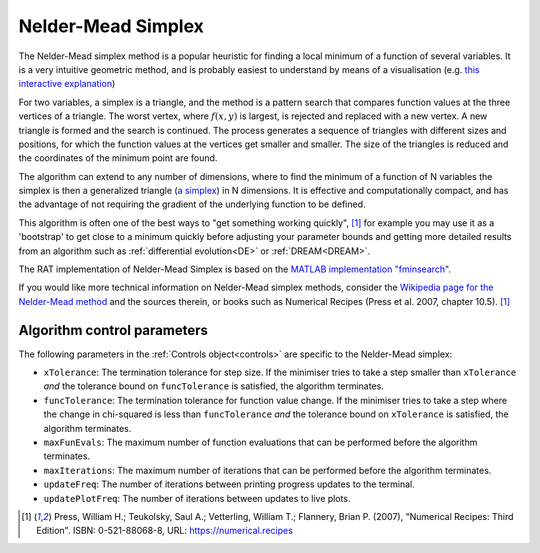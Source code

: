 .. _simplex:

===================
Nelder-Mead Simplex
===================

The Nelder-Mead simplex method is a popular heuristic for finding a local minimum of a function of several variables. It is a very intuitive
geometric method, and is probably easiest to understand by means of a visualisation (e.g. `this interactive explanation <https://alexdowad.github.io/visualizing-nelder-mead/>`_) 

For two variables, a simplex is a triangle, and the method is a pattern search that compares function values at the three vertices of a
triangle. The worst vertex, where :math:`f(x, y)` is largest, is rejected and replaced with a new
vertex. A new triangle is formed and the search is continued. The process generates
a sequence of triangles with different sizes and positions, for which the function
values at the vertices get smaller and smaller. The size of the triangles is reduced and
the coordinates of the minimum point are found.

The algorithm can extend to any number of dimensions, where to find the minimum of a function of N variables the simplex is then a generalized triangle (`a simplex <https://en.wikipedia.org/wiki/Simplex>`_)
in N dimensions. It is effective and computationally compact, and has the advantage of not requiring the gradient of the underlying function to be defined. 

This algorithm is often one of the best ways to "get something working quickly", [#press2007]_ for example you may use it as a 'bootstrap' to get close to a minimum
quickly before adjusting your parameter bounds and getting more detailed results from an algorithm such as :ref:`differential evolution<DE>` or :ref:`DREAM<DREAM>`.

The RAT implementation of Nelder-Mead Simplex is based on the `MATLAB implementation "fminsearch" <https://www.mathworks.com/help/matlab/ref/fminsearch.html>`_.

If you would like more technical information on Nelder-Mead simplex methods, consider the 
`Wikipedia page for the Nelder-Mead method <https://en.wikipedia.org/wiki/Nelder%E2%80%93Mead_method>`_
and the sources therein, or books such as Numerical Recipes (Press et al. 2007, chapter 10.5). [#press2007]_

Algorithm control parameters
----------------------------
The following parameters in the :ref:`Controls object<controls>` are specific to the Nelder-Mead simplex:

- ``xTolerance``: The termination tolerance for step size. If the minimiser tries to take a step
  smaller than ``xTolerance`` *and* the tolerance bound on ``funcTolerance`` is satisfied, the algorithm terminates.

- ``funcTolerance``: The termination tolerance for function value change. If the minimiser tries to take a step where
  the change in chi-squared is less than ``funcTolerance`` *and* the tolerance bound on ``xTolerance`` is satisfied,
  the algorithm terminates.

- ``maxFunEvals``: The maximum number of function evaluations that can be performed before the algorithm terminates.

- ``maxIterations``: The maximum number of iterations that can be performed before the algorithm terminates.

- ``updateFreq``: The number of iterations between printing progress updates to the terminal. 

- ``updatePlotFreq``: The number of iterations between updates to live plots. 

.. [#press2007]
   Press, William H.; Teukolsky, Saul A.; Vetterling, William T.; Flannery, Brian P. (2007),
   "Numerical Recipes: Third Edition".
   ISBN: 0-521-88068-8,
   URL: https://numerical.recipes
